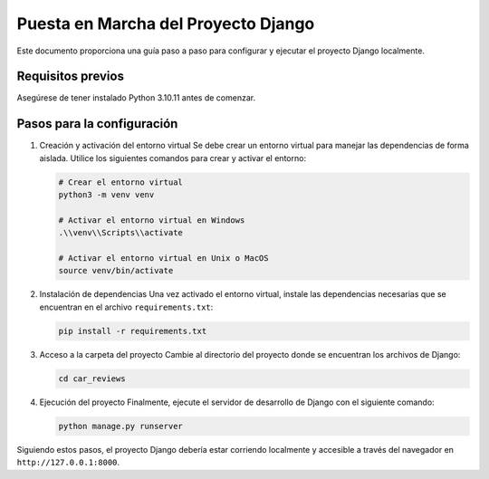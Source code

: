 Puesta en Marcha del Proyecto Django
====================================

Este documento proporciona una guía paso a paso para configurar y ejecutar el proyecto Django localmente.

Requisitos previos
------------------
Asegúrese de tener instalado Python 3.10.11 antes de comenzar.

Pasos para la configuración
--------------------------

1. Creación y activación del entorno virtual
   Se debe crear un entorno virtual para manejar las dependencias de forma aislada. Utilice los siguientes comandos para crear y activar el entorno:

   .. code-block:: bash

      # Crear el entorno virtual
      python3 -m venv venv

      # Activar el entorno virtual en Windows
      .\\venv\\Scripts\\activate

      # Activar el entorno virtual en Unix o MacOS
      source venv/bin/activate

2. Instalación de dependencias
   Una vez activado el entorno virtual, instale las dependencias necesarias que se encuentran en el archivo ``requirements.txt``:

   .. code-block:: bash

      pip install -r requirements.txt

3. Acceso a la carpeta del proyecto
   Cambie al directorio del proyecto donde se encuentran los archivos de Django:

   .. code-block:: bash

      cd car_reviews

4. Ejecución del proyecto
   Finalmente, ejecute el servidor de desarrollo de Django con el siguiente comando:

   .. code-block:: bash

      python manage.py runserver

Siguiendo estos pasos, el proyecto Django debería estar corriendo localmente y accesible a través del navegador en ``http://127.0.0.1:8000``.
